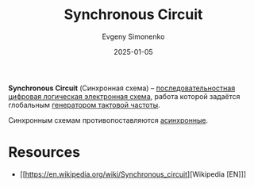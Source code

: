 :PROPERTIES:
:ID:       18d449ca-1b6b-4197-896b-c73cced3f324
:END:
#+TITLE: Synchronous Circuit
#+AUTHOR: Evgeny Simonenko
#+LANGUAGE: Russian
#+LICENSE: CC BY-SA 4.0
#+DATE: 2025-01-05
#+FILETAGS: :digital-electronics:

*Synchronous Circuit* (Синхронная схема) -- [[id:fcf59e95-1816-4853-b9e3-c33fd4aa6561][последовательностная]] [[id:e05496d9-066f-4a63-b431-fbb4bf3489c8][цифровая логическая электронная схема]], работа которой задаётся глобальным [[id:8a07a5ed-d380-4bbf-9461-6630a516481e][генератором тактовой частоты]].

Синхронным схемам противопоставляются [[id:61c8107e-7fd0-47a7-9b44-ecde08401f66][асинхронные]].

* Resources

- [[https://en.wikipedia.org/wiki/Synchronous_circuit][Wikipedia [EN]​]]
